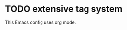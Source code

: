 * TODO extensive tag system
:PROPERTIES:
:ID:       40943fcd-167e-47a6-863d-d54d028a6c91
:END:
This Emacs config uses org mode.

